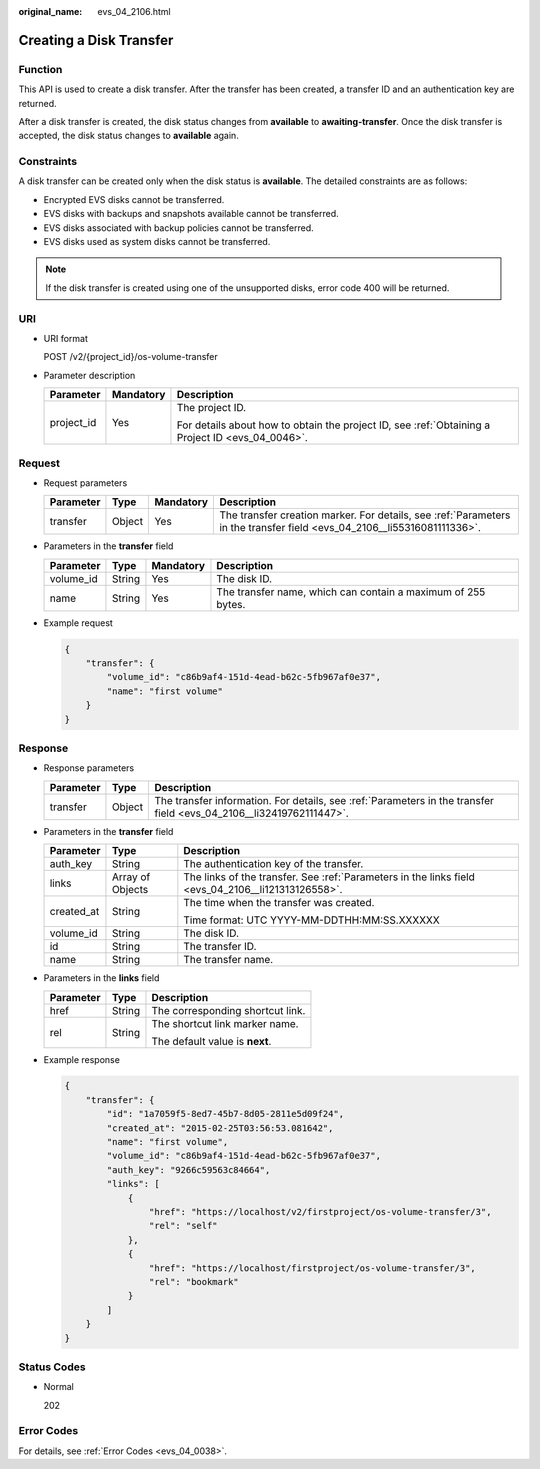 :original_name: evs_04_2106.html

.. _evs_04_2106:

Creating a Disk Transfer
========================

Function
--------

This API is used to create a disk transfer. After the transfer has been created, a transfer ID and an authentication key are returned.

After a disk transfer is created, the disk status changes from **available** to **awaiting-transfer**. Once the disk transfer is accepted, the disk status changes to **available** again.

Constraints
-----------

A disk transfer can be created only when the disk status is **available**. The detailed constraints are as follows:

-  Encrypted EVS disks cannot be transferred.
-  EVS disks with backups and snapshots available cannot be transferred.
-  EVS disks associated with backup policies cannot be transferred.
-  EVS disks used as system disks cannot be transferred.

.. note::

   If the disk transfer is created using one of the unsupported disks, error code 400 will be returned.

URI
---

-  URI format

   POST /v2/{project_id}/os-volume-transfer

-  Parameter description

   +-----------------------+-----------------------+--------------------------------------------------------------------------------------------------+
   | Parameter             | Mandatory             | Description                                                                                      |
   +=======================+=======================+==================================================================================================+
   | project_id            | Yes                   | The project ID.                                                                                  |
   |                       |                       |                                                                                                  |
   |                       |                       | For details about how to obtain the project ID, see :ref:`Obtaining a Project ID <evs_04_0046>`. |
   +-----------------------+-----------------------+--------------------------------------------------------------------------------------------------+

Request
-------

-  Request parameters

   +-----------+--------+-----------+-------------------------------------------------------------------------------------------------------------------------+
   | Parameter | Type   | Mandatory | Description                                                                                                             |
   +===========+========+===========+=========================================================================================================================+
   | transfer  | Object | Yes       | The transfer creation marker. For details, see :ref:`Parameters in the transfer field <evs_04_2106__li55316081111336>`. |
   +-----------+--------+-----------+-------------------------------------------------------------------------------------------------------------------------+

-  .. _evs_04_2106__li55316081111336:

   Parameters in the **transfer** field

   +-----------+--------+-----------+--------------------------------------------------------------+
   | Parameter | Type   | Mandatory | Description                                                  |
   +===========+========+===========+==============================================================+
   | volume_id | String | Yes       | The disk ID.                                                 |
   +-----------+--------+-----------+--------------------------------------------------------------+
   | name      | String | Yes       | The transfer name, which can contain a maximum of 255 bytes. |
   +-----------+--------+-----------+--------------------------------------------------------------+

-  Example request

   .. code-block::

      {
          "transfer": {
              "volume_id": "c86b9af4-151d-4ead-b62c-5fb967af0e37",
              "name": "first volume"
          }
      }

Response
--------

-  Response parameters

   +-----------+--------+---------------------------------------------------------------------------------------------------------------------+
   | Parameter | Type   | Description                                                                                                         |
   +===========+========+=====================================================================================================================+
   | transfer  | Object | The transfer information. For details, see :ref:`Parameters in the transfer field <evs_04_2106__li32419762111447>`. |
   +-----------+--------+---------------------------------------------------------------------------------------------------------------------+

-  .. _evs_04_2106__li32419762111447:

   Parameters in the **transfer** field

   +-----------------------+-----------------------+----------------------------------------------------------------------------------------------------+
   | Parameter             | Type                  | Description                                                                                        |
   +=======================+=======================+====================================================================================================+
   | auth_key              | String                | The authentication key of the transfer.                                                            |
   +-----------------------+-----------------------+----------------------------------------------------------------------------------------------------+
   | links                 | Array of Objects      | The links of the transfer. See :ref:`Parameters in the links field <evs_04_2106__li121313126558>`. |
   +-----------------------+-----------------------+----------------------------------------------------------------------------------------------------+
   | created_at            | String                | The time when the transfer was created.                                                            |
   |                       |                       |                                                                                                    |
   |                       |                       | Time format: UTC YYYY-MM-DDTHH:MM:SS.XXXXXX                                                        |
   +-----------------------+-----------------------+----------------------------------------------------------------------------------------------------+
   | volume_id             | String                | The disk ID.                                                                                       |
   +-----------------------+-----------------------+----------------------------------------------------------------------------------------------------+
   | id                    | String                | The transfer ID.                                                                                   |
   +-----------------------+-----------------------+----------------------------------------------------------------------------------------------------+
   | name                  | String                | The transfer name.                                                                                 |
   +-----------------------+-----------------------+----------------------------------------------------------------------------------------------------+

-  .. _evs_04_2106__li121313126558:

   Parameters in the **links** field

   +-----------------------+-----------------------+----------------------------------+
   | Parameter             | Type                  | Description                      |
   +=======================+=======================+==================================+
   | href                  | String                | The corresponding shortcut link. |
   +-----------------------+-----------------------+----------------------------------+
   | rel                   | String                | The shortcut link marker name.   |
   |                       |                       |                                  |
   |                       |                       | The default value is **next**.   |
   +-----------------------+-----------------------+----------------------------------+

-  Example response

   .. code-block::

      {
          "transfer": {
              "id": "1a7059f5-8ed7-45b7-8d05-2811e5d09f24",
              "created_at": "2015-02-25T03:56:53.081642",
              "name": "first volume",
              "volume_id": "c86b9af4-151d-4ead-b62c-5fb967af0e37",
              "auth_key": "9266c59563c84664",
              "links": [
                  {
                      "href": "https://localhost/v2/firstproject/os-volume-transfer/3",
                      "rel": "self"
                  },
                  {
                      "href": "https://localhost/firstproject/os-volume-transfer/3",
                      "rel": "bookmark"
                  }
              ]
          }
      }

Status Codes
------------

-  Normal

   202

Error Codes
-----------

For details, see :ref:`Error Codes <evs_04_0038>`.
